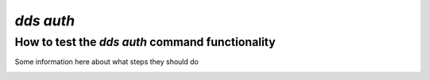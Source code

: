 ==============
`dds auth`
==============

How to test the `dds auth` command functionality
----------------------------------------------------
Some information here about what steps they should do

.. _dds-auth:

.. click:: dds_cli.__main__:auth_group_command
   :prog: dds auth
   :nested: full